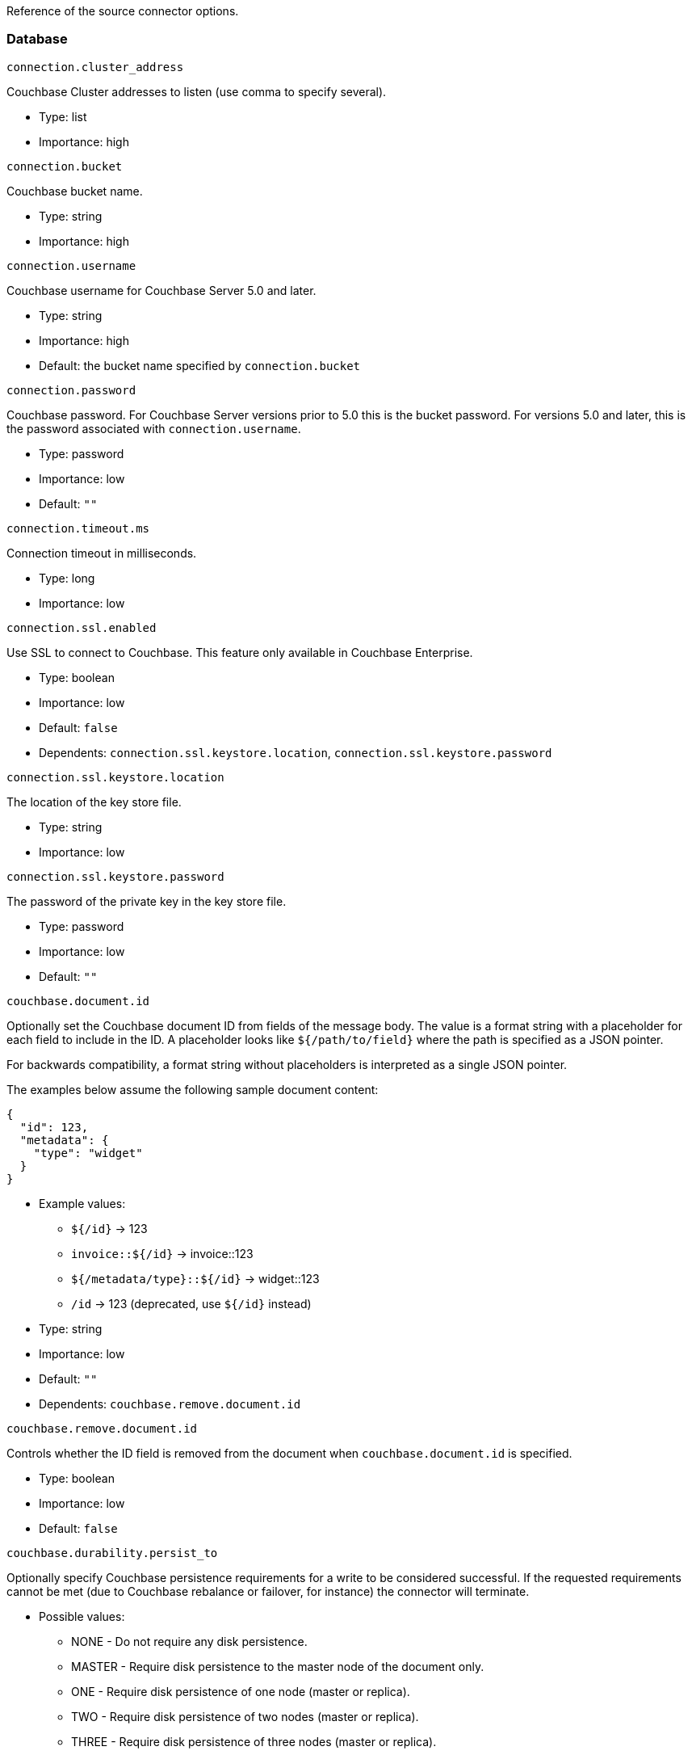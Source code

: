 Reference of the source connector options.

[[database]]
Database
~~~~~~~~

`connection.cluster_address`

Couchbase Cluster addresses to listen (use comma to specify several).

* Type: list
* Importance: high

`connection.bucket`

Couchbase bucket name.

* Type: string
* Importance: high

`connection.username`

Couchbase username for Couchbase Server 5.0 and later.

* Type: string
* Importance: high
* Default: the bucket name specified by `connection.bucket`

`connection.password`

Couchbase password. For Couchbase Server versions prior to 5.0 this is
the bucket password. For versions 5.0 and later, this is the password
associated with `connection.username`.

* Type: password
* Importance: low
* Default: `""`

`connection.timeout.ms`

Connection timeout in milliseconds.

* Type: long
* Importance: low

`connection.ssl.enabled`

Use SSL to connect to Couchbase. This feature only available in
Couchbase Enterprise.

* Type: boolean
* Importance: low
* Default: `false`
* Dependents: `connection.ssl.keystore.location`,
`connection.ssl.keystore.password`

`connection.ssl.keystore.location`

The location of the key store file.

* Type: string
* Importance: low

`connection.ssl.keystore.password`

The password of the private key in the key store file.

* Type: password
* Importance: low
* Default: `""`

`couchbase.document.id`

Optionally set the Couchbase document ID from fields of the message body.
The value is a format string with a placeholder for each field to include
in the ID. A placeholder looks like `${/path/to/field}` where the path
is specified as a JSON pointer.

For backwards compatibility, a format string without placeholders
is interpreted as a single JSON pointer.

The examples below assume the following sample document content:
[source,json]
{
  "id": 123,
  "metadata": {
    "type": "widget"
  }
}

* Example values:

** `${/id}` -> 123
** `invoice::${/id}` -> invoice::123
** `${/metadata/type}::${/id}` -> widget::123
** `/id` -> 123 (deprecated, use `${/id}` instead)

* Type: string
* Importance: low
* Default: `""`
* Dependents: `couchbase.remove.document.id`

`couchbase.remove.document.id`

Controls whether the ID field is removed from the document when
`couchbase.document.id` is specified.

* Type: boolean
* Importance: low
* Default: `false`

`couchbase.durability.persist_to`

Optionally specify Couchbase persistence requirements for a write to be
considered successful. If the requested requirements cannot be met (due
to Couchbase rebalance or failover, for instance) the connector will
terminate.

* Possible values:
** NONE - Do not require any disk persistence.
** MASTER - Require disk persistence to the master node of the document
only.
** ONE - Require disk persistence of one node (master or replica).
** TWO - Require disk persistence of two nodes (master or replica).
** THREE - Require disk persistence of three nodes (master or replica).
** FOUR - Require disk persistence of four nodes (master + three
replicas).

* Since: 3.2.2
* Type: boolean
* Importance: low
* Default: `"NONE"`

`couchbase.durability.replicate_to`

Optionally specify Couchbase replication requirements for a write to be
considered successful. If the requested requirements cannot be met (due
to Couchbase rebalance or failover, for instance) the connector will
terminate.

* Possible values:
** NONE - Do not require any replication.
** ONE - Require replication to one replica.
** TWO - Require replication to two replicas.
** THREE - Require replication to three replicas.

* Since: 3.2.2
* Type: boolean
* Importance: low
* Default: `"NONE"`

`couchbase.log_redaction`

Optionally tag sensitive values in the log output for later redaction.

* Possible values:
** NONE - No redaction is performed.
** PARTIAL - Only user data is redacted, system and metadata are not.
** FULL - User, System and Metadata are all redacted.

* Since: 3.2.3
* Type: string
* Importance: low
* Default: `"NONE"`

`couchbase.forceIPv4`

In a network environment that supports both IPv4 and IPv6, setting this property
to `true` will force the use of IPv4 when resolving Couchbase Server hostnames.

* Since: 3.3.0
* Type: boolean
* Importance: low
* Default: `false`


*Parent topic:* link:../../connectors/kafka-3.2/kafka-intro.html[Kafka
Connector 3.2]

*Previous topic:*
link:../../connectors/kafka-3.2/source-configuration-options.html[Source
Configuration Options]

*Next topic:*
link:../../connectors/kafka-3.2/streams-sample.html[Couchbase Sample
with Kafka Streams]
